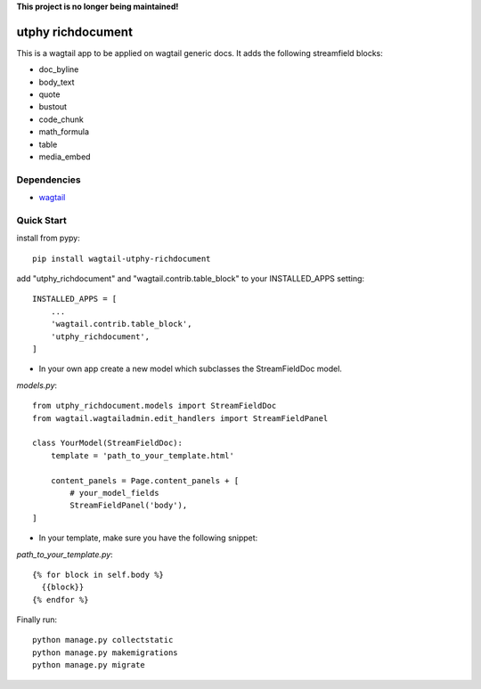 **This project is no longer being maintained!**

utphy richdocument
==================

This is a wagtail app to be applied on wagtail generic docs.
It adds the following streamfield blocks:

- doc_byline
- body_text
- quote
- bustout
- code_chunk
- math_formula
- table
- media_embed

Dependencies
------------

- wagtail_

.. _wagtail: https://wagtail.io

Quick Start
-----------
install from pypy::

    pip install wagtail-utphy-richdocument

add "utphy_richdocument" and "wagtail.contrib.table_block" to your INSTALLED_APPS setting::

    INSTALLED_APPS = [
        ...
        'wagtail.contrib.table_block',
        'utphy_richdocument',
    ]

* In your own app create a new model which subclasses the StreamFieldDoc model.

*models.py*::

    from utphy_richdocument.models import StreamFieldDoc
    from wagtail.wagtailadmin.edit_handlers import StreamFieldPanel

    class YourModel(StreamFieldDoc):
        template = 'path_to_your_template.html'

        content_panels = Page.content_panels + [
            # your_model_fields
            StreamFieldPanel('body'),
    ]

* In your template, make sure you have the following snippet:

*path_to_your_template.py*::

    {% for block in self.body %}
      {{block}}
    {% endfor %}

Finally run::

    python manage.py collectstatic
    python manage.py makemigrations
    python manage.py migrate
